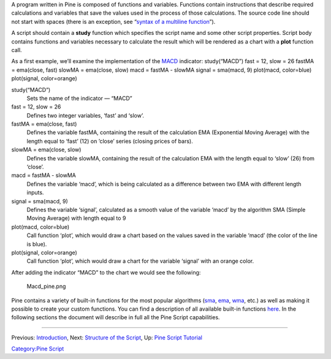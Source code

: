 .. raw:: mediawiki

   {{Languages}}

A program written in Pine is composed of functions and variables.
Functions contain instructions that describe required calculations and
variables that save the values used in the process of those
calculations. The source code line should not start with spaces (there
is an exception, see “\ `syntax of a multiline
function <Declaring_Functions#Multi-line_Functions>`__\ ”).

A script should contain a **study** function which specifies the script
name and some other script properties. Script body contains functions
and variables necessary to calculate the result which will be rendered
as a chart with a **plot** function call.

As a first example, we’ll examine the implementation of the
`MACD <MACD>`__ indicator: study(“MACD”) fast = 12, slow = 26 fastMA =
ema(close, fast) slowMA = ema(close, slow) macd = fastMA - slowMA signal
= sma(macd, 9) plot(macd, color=blue) plot(signal, color=orange)

study(“MACD”)
    Sets the name of the indicator — “MACD”
fast = 12, slow = 26
    Defines two integer variables, ‘fast’ and ‘slow’.
fastMA = ema(close, fast)
    Defines the variable fastMA, containing the result of the
    calculation EMA (Exponential Moving Average) with the length equal
    to ‘fast’ (12) on ’close’ series (closing prices of bars).
slowMA = ema(close, slow)
    Defines the variable slowMA, containing the result of the
    calculation EMA with the length equal to ‘slow’ (26) from ‘close’.
macd = fastMA - slowMA
    Defines the variable ‘macd’, which is being calculated as a
    difference between two EMA with different length inputs.
signal = sma(macd, 9)
    Defines the variable ‘signal’, calculated as a smooth value of the
    variable ‘macd’ by the algorithm SMA (Simple Moving Average) with
    length equal to 9
plot(macd, color=blue)
    Call function ‘plot’, which would draw a chart based on the values
    saved in the variable ‘macd’ (the color of the line is blue).
plot(signal, color=orange)
    Call function ‘plot’, which would draw a chart for the variable
    ‘signal’ with an orange color.

After adding the indicator “MACD” to the chart we would see the
following:

.. figure:: Macd_pine.png
   :alt: Macd_pine.png

   Macd\_pine.png

Pine contains a variety of built-in functions for the most popular
algorithms (`sma <Moving_Average#Simple_Moving_Average_(SMA)>`__,
`ema <Moving_Average#Exponential_Moving_Average_(EMA)>`__,
`wma <Moving_Average#Weighted_Moving_Average_(WMA)>`__, etc.) as well as
making it possible to create your custom functions. You can find a
description of all available built-in functions
`here <https://www.tradingview.com/study-script-reference/>`__. In the
following sections the document will describe in full all the Pine
Script capabilities.

--------------

Previous: `Introduction <Introduction>`__, Next: `Structure of the
Script <Structure_of_the_Script>`__, Up: `Pine Script
Tutorial <Pine_Script_Tutorial>`__

`Category:Pine Script <Category:Pine_Script>`__
